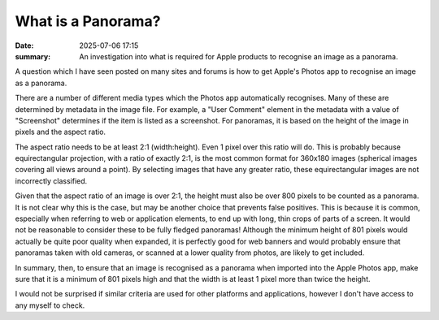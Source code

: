 What is a Panorama?
###################

:date: 2025-07-06 17:15
:summary: An investigation into what is required for Apple products to recognise an image as a panorama.

A question which I have seen posted on many sites and forums is how to get Apple's Photos app to recognise an image as a panorama.

.. image:: {static}/images/screenshots/photos-media-types.png
  :alt: List of media types recognised by the Photos app.
  :class: left, small

There are a number of different media types which the Photos app automatically recognises.  Many of these are determined by metadata in the image file.  For example, a "User Comment" element in the metadata with a value of "Screenshot" determines if the item is listed as a screenshot.  For panoramas, it is based on the height of the image in pixels and the aspect ratio.

The aspect ratio needs to be at least 2:1 (width:height).  Even 1 pixel over this ratio will do.  This is probably because equirectangular projection, with a ratio of exactly 2:1, is the most common format for 360x180 images (spherical images covering all views around a point).  By selecting images that have any greater ratio, these equirectangular images are not incorrectly classified.

Given that the aspect ratio of an image is over 2:1, the height must also be over 800 pixels to be counted as a panorama.  It is not clear why this is the case, but may be another choice that prevents false positives.  This is because it is common, especially when referring to web or application elements, to end up with long, thin crops of parts of a screen.  It would not be reasonable to consider these to be fully fledged panoramas!  Although the minimum height of 801 pixels would actually be quite poor quality when expanded, it is perfectly good for web banners and would probably ensure that panoramas taken with old cameras, or scanned at a lower quality from photos, are likely to get included.

.. class:: clear

In summary, then, to ensure that an image is recognised as a panorama when imported into the Apple Photos app, make sure that it is a minimum of 801 pixels high and that the width is at least 1 pixel more than twice the height.

I would not be surprised if similar criteria are used for other platforms and applications, however I don't have access to any myself to check.
